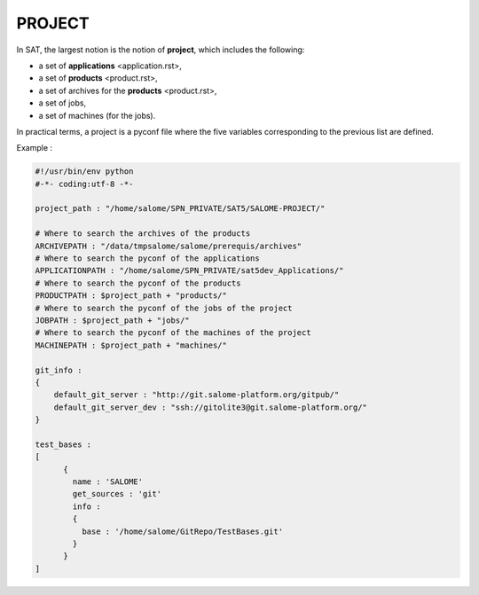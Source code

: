 *******
PROJECT
*******

In SAT, the largest notion is the notion of **project**, which includes the following:

- a set of **applications** <application.rst>, 

- a set of **products** <product.rst>,

- a set of archives for the **products** <product.rst>,

- a set of jobs,

- a set of machines (for the jobs).

In practical terms, a project is a pyconf file where the five variables 
corresponding to the previous list are defined.

Example :

.. code-block:: python

    #!/usr/bin/env python
    #-*- coding:utf-8 -*-

    project_path : "/home/salome/SPN_PRIVATE/SAT5/SALOME-PROJECT/"

    # Where to search the archives of the products
    ARCHIVEPATH : "/data/tmpsalome/salome/prerequis/archives"
    # Where to search the pyconf of the applications
    APPLICATIONPATH : "/home/salome/SPN_PRIVATE/sat5dev_Applications/"
    # Where to search the pyconf of the products
    PRODUCTPATH : $project_path + "products/"
    # Where to search the pyconf of the jobs of the project
    JOBPATH : $project_path + "jobs/"
    # Where to search the pyconf of the machines of the project
    MACHINEPATH : $project_path + "machines/"

    git_info :
    {
        default_git_server : "http://git.salome-platform.org/gitpub/"
        default_git_server_dev : "ssh://gitolite3@git.salome-platform.org/"
    }

    test_bases :
    [
          {
            name : 'SALOME'
            get_sources : 'git'
            info :
            {
              base : '/home/salome/GitRepo/TestBases.git'
            }
          }
    ]
